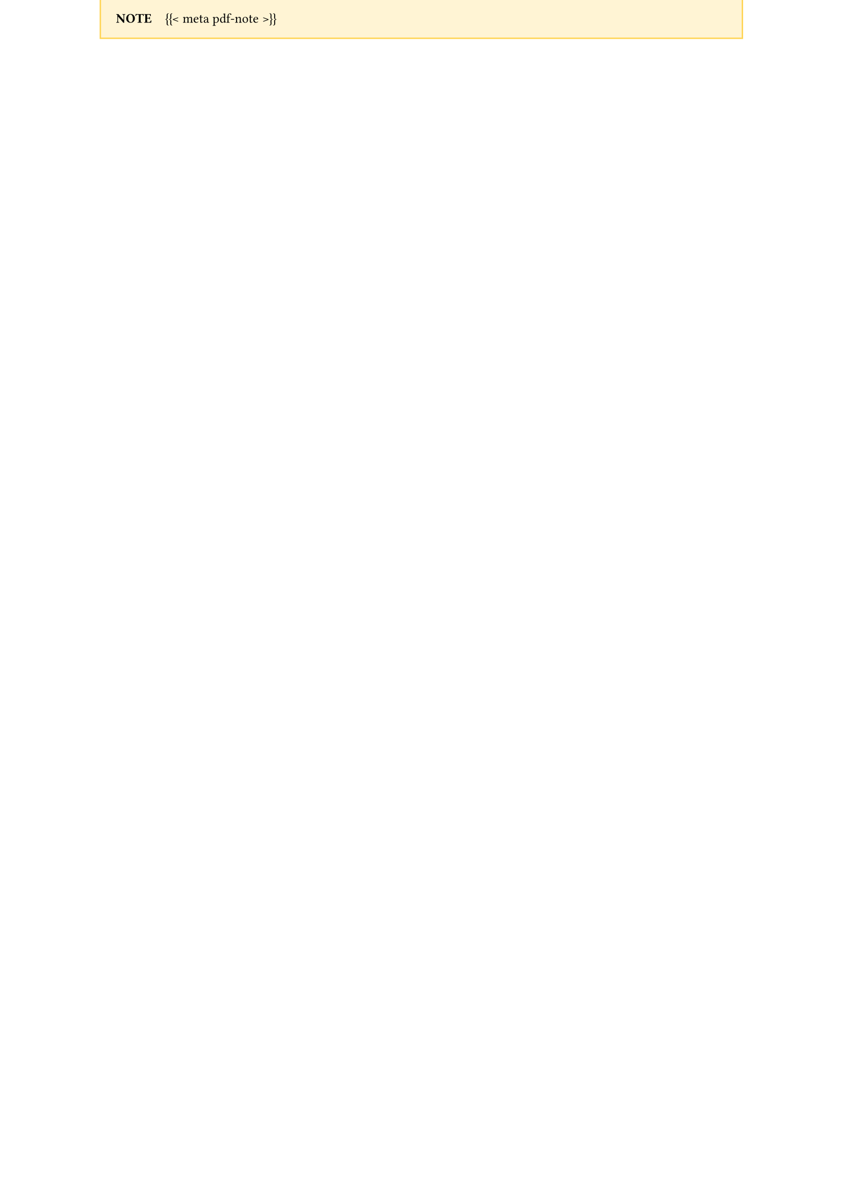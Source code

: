 // Add a note to the top of the page about where the full real syllabus lives.
//
// This has to get injected as part of include-before-body and not in
// include-in-header because otherwise this gets placed on an empty A4 page at
// the beginning of the document because of how it interacts with `#set page()`
//
// I wish there was a way to get this note-content from YAML, but alas.

// #let note-content = [*Note*#h(1em)The full version of the course syllabus, schedule, and all course materials is available online at #link("https://governancef25.classes.andrewheiss.com/"). This is only a partially complete static version.]
#let note-content = [*NOTE*#h(1em){{< meta pdf-note >}}]

#place(
  top + left,
  dy: -1in,  // Move this thing into the top margin
  block(
    width: 100%,
    fill: rgb("#ffd45340"),
    stroke: rgb("#ffd453"),
    inset: 1em,
    {
      set text(size: 0.85em)
      set par(justify: false)
      note-content
    }
  )
)
